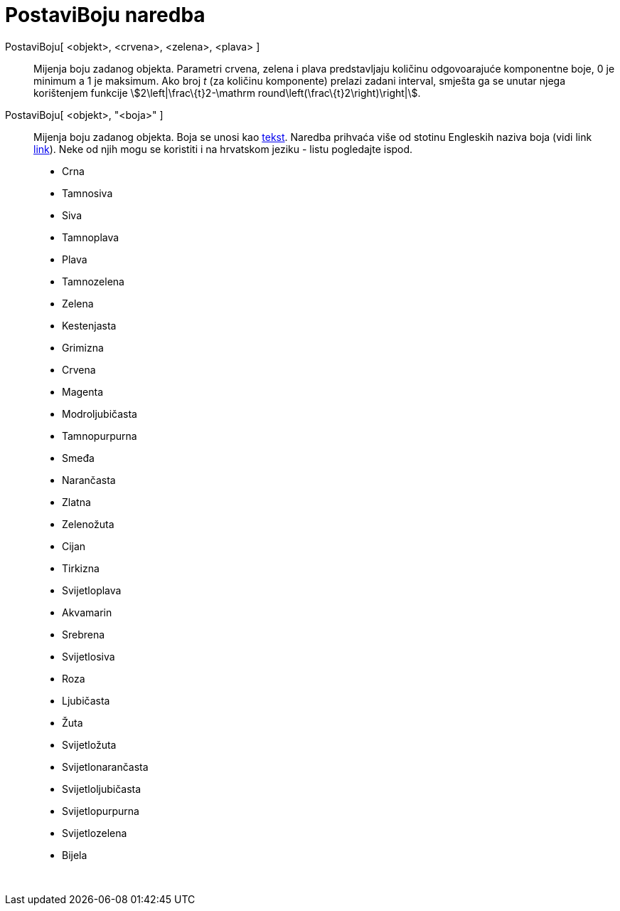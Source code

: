 = PostaviBoju naredba
:page-en: commands/SetColor
ifdef::env-github[:imagesdir: /hr/modules/ROOT/assets/images]

PostaviBoju[ <objekt>, <crvena>, <zelena>, <plava> ]::
  Mijenja boju zadanog objekta. Parametri crvena, zelena i plava predstavljaju količinu odgovoarajuće komponentne boje,
  0 je minimum a 1 je maksimum. Ako broj _t_ (za količinu komponente) prelazi zadani interval, smješta ga se unutar
  njega korištenjem funkcije stem:[2\left|\frac\{t}2-\mathrm round\left(\frac\{t}2\right)\right|].
PostaviBoju[ <objekt>, "<boja>" ]::
  Mijenja boju zadanog objekta. Boja se unosi kao xref:/Tekstovi.adoc[tekst]. Naredba prihvaća više od stotinu Engleskih
  naziva boja (vidi link http://wiki.geogebra.org/en/Reference:Colors[link]). Neke od njih mogu se koristiti i na
  hrvatskom jeziku - listu pogledajte ispod.

* Crna
* Tamnosiva
* Siva
* Tamnoplava
* Plava
* Tamnozelena
* Zelena
* Kestenjasta
* Grimizna
* Crvena
* Magenta
* Modroljubičasta
* Tamnopurpurna
* Smeđa
* Narančasta
* Zlatna

* Zelenožuta
* Cijan
* Tirkizna
* Svijetloplava
* Akvamarin
* Srebrena
* Svijetlosiva
* Roza
* Ljubičasta
* Žuta
* Svijetložuta
* Svijetlonarančasta
* Svijetloljubičasta
* Svijetlopurpurna
* Svijetlozelena
* Bijela

 
